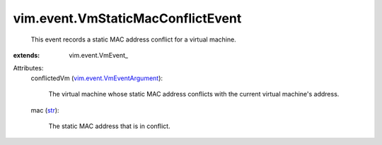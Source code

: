 
vim.event.VmStaticMacConflictEvent
==================================
  This event records a static MAC address conflict for a virtual machine.
:extends: vim.event.VmEvent_

Attributes:
    conflictedVm (`vim.event.VmEventArgument <vim/event/VmEventArgument.rst>`_):

       The virtual machine whose static MAC address conflicts with the current virtual machine's address.
    mac (`str <https://docs.python.org/2/library/stdtypes.html>`_):

       The static MAC address that is in conflict.
